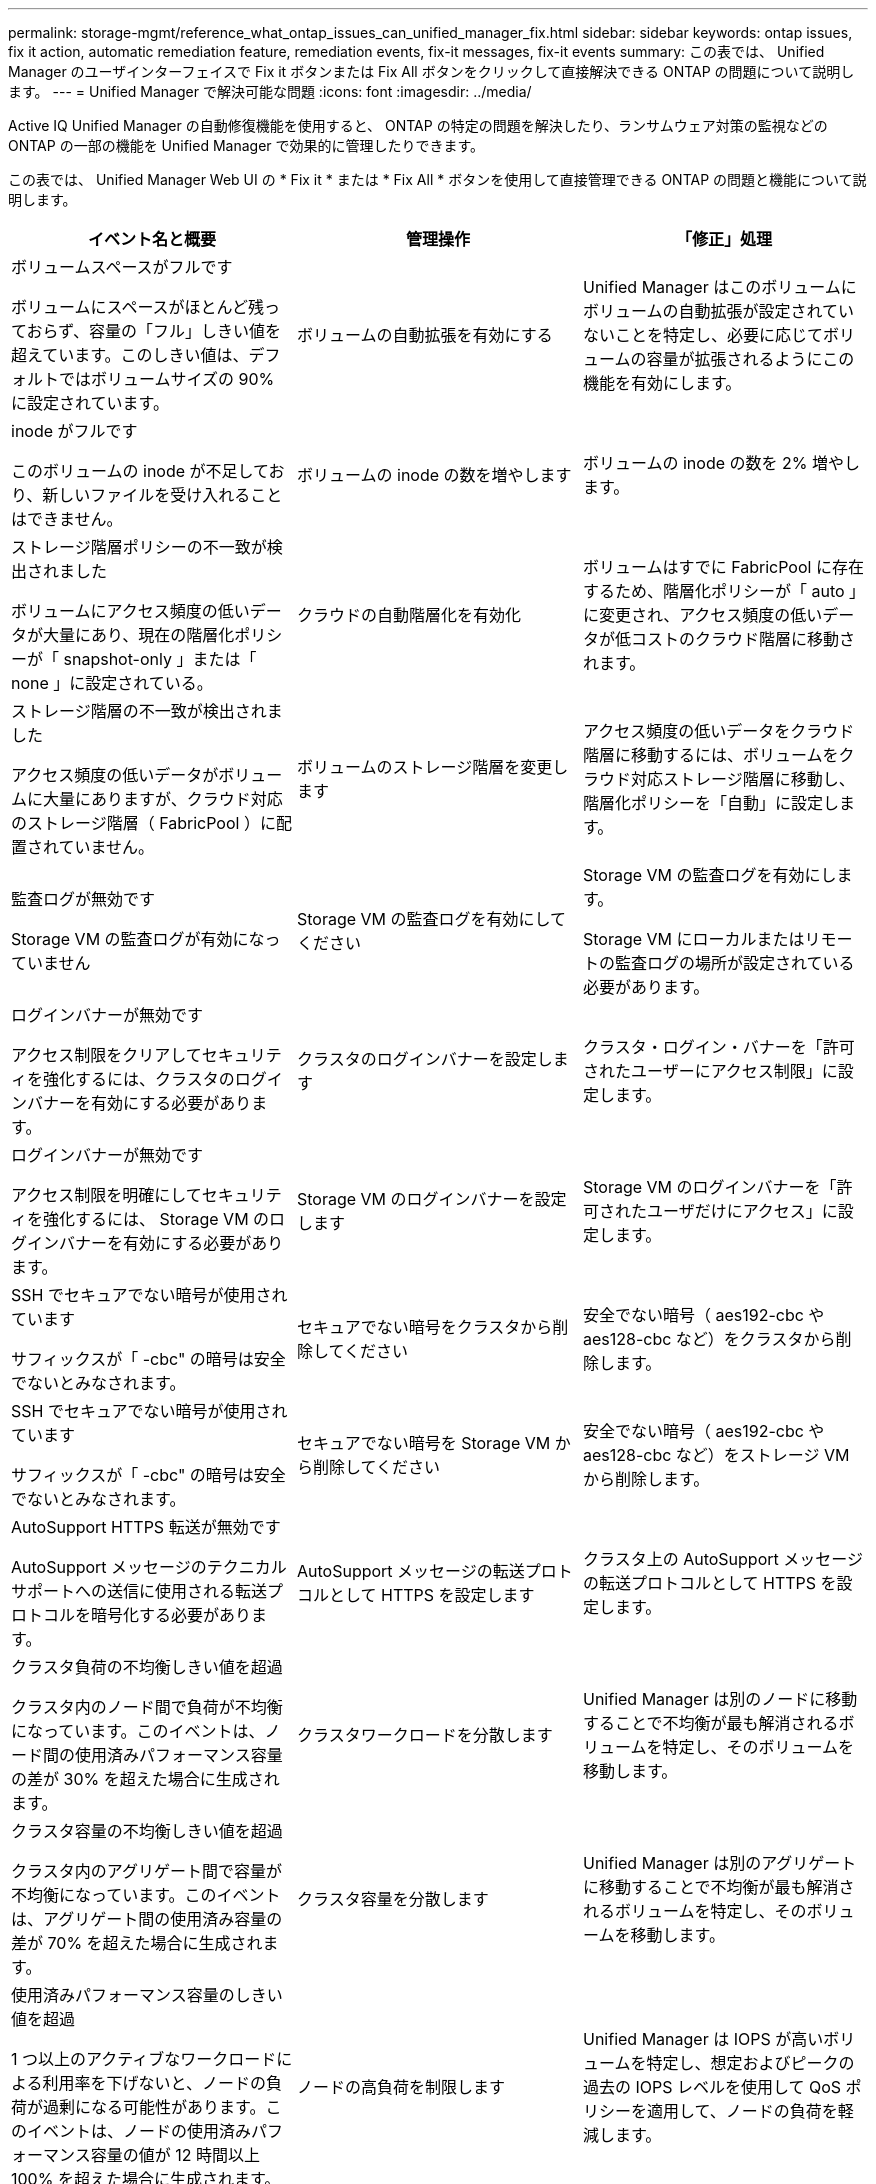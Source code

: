---
permalink: storage-mgmt/reference_what_ontap_issues_can_unified_manager_fix.html 
sidebar: sidebar 
keywords: ontap issues, fix it action, automatic remediation feature, remediation events, fix-it messages, fix-it events 
summary: この表では、 Unified Manager のユーザインターフェイスで Fix it ボタンまたは Fix All ボタンをクリックして直接解決できる ONTAP の問題について説明します。 
---
= Unified Manager で解決可能な問題
:icons: font
:imagesdir: ../media/


[role="lead"]
Active IQ Unified Manager の自動修復機能を使用すると、 ONTAP の特定の問題を解決したり、ランサムウェア対策の監視などの ONTAP の一部の機能を Unified Manager で効果的に管理したりできます。

この表では、 Unified Manager Web UI の * Fix it * または * Fix All * ボタンを使用して直接管理できる ONTAP の問題と機能について説明します。

|===
| イベント名と概要 | 管理操作 | 「修正」処理 


 a| 
ボリュームスペースがフルです

ボリュームにスペースがほとんど残っておらず、容量の「フル」しきい値を超えています。このしきい値は、デフォルトではボリュームサイズの 90% に設定されています。
 a| 
ボリュームの自動拡張を有効にする
 a| 
Unified Manager はこのボリュームにボリュームの自動拡張が設定されていないことを特定し、必要に応じてボリュームの容量が拡張されるようにこの機能を有効にします。



 a| 
inode がフルです

このボリュームの inode が不足しており、新しいファイルを受け入れることはできません。
 a| 
ボリュームの inode の数を増やします
 a| 
ボリュームの inode の数を 2% 増やします。



 a| 
ストレージ階層ポリシーの不一致が検出されました

ボリュームにアクセス頻度の低いデータが大量にあり、現在の階層化ポリシーが「 snapshot-only 」または「 none 」に設定されている。
 a| 
クラウドの自動階層化を有効化
 a| 
ボリュームはすでに FabricPool に存在するため、階層化ポリシーが「 auto 」に変更され、アクセス頻度の低いデータが低コストのクラウド階層に移動されます。



 a| 
ストレージ階層の不一致が検出されました

アクセス頻度の低いデータがボリュームに大量にありますが、クラウド対応のストレージ階層（ FabricPool ）に配置されていません。
 a| 
ボリュームのストレージ階層を変更します
 a| 
アクセス頻度の低いデータをクラウド階層に移動するには、ボリュームをクラウド対応ストレージ階層に移動し、階層化ポリシーを「自動」に設定します。



 a| 
監査ログが無効です

Storage VM の監査ログが有効になっていません
 a| 
Storage VM の監査ログを有効にしてください
 a| 
Storage VM の監査ログを有効にします。

Storage VM にローカルまたはリモートの監査ログの場所が設定されている必要があります。



 a| 
ログインバナーが無効です

アクセス制限をクリアしてセキュリティを強化するには、クラスタのログインバナーを有効にする必要があります。
 a| 
クラスタのログインバナーを設定します
 a| 
クラスタ・ログイン・バナーを「許可されたユーザーにアクセス制限」に設定します。



 a| 
ログインバナーが無効です

アクセス制限を明確にしてセキュリティを強化するには、 Storage VM のログインバナーを有効にする必要があります。
 a| 
Storage VM のログインバナーを設定します
 a| 
Storage VM のログインバナーを「許可されたユーザだけにアクセス」に設定します。



 a| 
SSH でセキュアでない暗号が使用されています

サフィックスが「 -cbc" の暗号は安全でないとみなされます。
 a| 
セキュアでない暗号をクラスタから削除してください
 a| 
安全でない暗号（ aes192-cbc や aes128-cbc など）をクラスタから削除します。



 a| 
SSH でセキュアでない暗号が使用されています

サフィックスが「 -cbc" の暗号は安全でないとみなされます。
 a| 
セキュアでない暗号を Storage VM から削除してください
 a| 
安全でない暗号（ aes192-cbc や aes128-cbc など）をストレージ VM から削除します。



 a| 
AutoSupport HTTPS 転送が無効です

AutoSupport メッセージのテクニカルサポートへの送信に使用される転送プロトコルを暗号化する必要があります。
 a| 
AutoSupport メッセージの転送プロトコルとして HTTPS を設定します
 a| 
クラスタ上の AutoSupport メッセージの転送プロトコルとして HTTPS を設定します。



 a| 
クラスタ負荷の不均衡しきい値を超過

クラスタ内のノード間で負荷が不均衡になっています。このイベントは、ノード間の使用済みパフォーマンス容量の差が 30% を超えた場合に生成されます。
 a| 
クラスタワークロードを分散します
 a| 
Unified Manager は別のノードに移動することで不均衡が最も解消されるボリュームを特定し、そのボリュームを移動します。



 a| 
クラスタ容量の不均衡しきい値を超過

クラスタ内のアグリゲート間で容量が不均衡になっています。このイベントは、アグリゲート間の使用済み容量の差が 70% を超えた場合に生成されます。
 a| 
クラスタ容量を分散します
 a| 
Unified Manager は別のアグリゲートに移動することで不均衡が最も解消されるボリュームを特定し、そのボリュームを移動します。



 a| 
使用済みパフォーマンス容量のしきい値を超過

1 つ以上のアクティブなワークロードによる利用率を下げないと、ノードの負荷が過剰になる可能性があります。このイベントは、ノードの使用済みパフォーマンス容量の値が 12 時間以上 100% を超えた場合に生成されます。
 a| 
ノードの高負荷を制限します
 a| 
Unified Manager は IOPS が高いボリュームを特定し、想定およびピークの過去の IOPS レベルを使用して QoS ポリシーを適用して、ノードの負荷を軽減します。



 a| 
動的イベントの警告しきい値を超過

一部のワークロードの負荷が異常に高いためにノードがすでに過負荷状態です。
 a| 
ノードの過負荷を軽減します
 a| 
Unified Manager は IOPS が高いボリュームを特定し、想定およびピークの過去の IOPS レベルを使用して QoS ポリシーを適用して、ノードの負荷を軽減します。



 a| 
テイクオーバーを実行できません

フェイルオーバーが無効になっているため、停止中またはリブート中のノードが使用可能な状態に戻るまではノードのリソースへのアクセスが失われます。
 a| 
ノードフェイルオーバーを有効にします
 a| 
Unified Manager が該当するコマンドを送信し、クラスタ内のすべてのノードのフェイルオーバーを有効にします。



 a| 
オプション cf.takeover.on_panic の設定が OFF になっています

ノードシェルオプション「 cf.takeover.on_panic 」が * off * に設定されており、 HA 構成のシステムで問題を原因できます。
 a| 
パニック時のテイクオーバーを有効にする
 a| 
Unified Manager が該当するコマンドを送信し、この設定を * on * に変更します。



 a| 
ノードシェルオプション snapmirror.enable を無効化

古いノードシェルオプション「 snapmirror.enable 」は * on * に設定されており、 ONTAP 9.3 以降へのアップグレード後のブート時に問題を原因することができます。
 a| 
snapmirror.enable オプションを off に設定します
 a| 
Unified Manager が該当するコマンドを送信し、この設定を * off * に変更します。



 a| 
Telnet が有効です

Telnet は安全性が高くなく、暗号化されていない方法でデータが渡されるため、潜在的なセキュリティ問題を示します。
 a| 
Telnet を無効にします
 a| 
Unified Manager が適切なコマンドをクラスタに送信し、 Telnet を無効にします。



 a| 
Storage VM にランサムウェア対策学習を設定する

ライセンスのあるクラスタでランサムウェア対策の監視を定期的にチェックします。Storage VM がこのようなクラスタ内の NFS ボリュームまたは SMB ボリュームのみをサポートするかどうかを検証します。
 a| 
Storage VM を「学習」モードのランサムウェア対策モニタリングにします
 a| 
Unified Manager は、クラスタ管理コンソールを通じて、 Storage VM のアンチランサムウェアモニタリングを「ラーニング」状態に設定します。Storage VM に作成されたすべての新しいボリュームでランサムウェア対策モニタリングが自動的に学習モードに移行されます。ONTAP は、この有効化を通じてボリュームのアクティビティのパターンを学習し、潜在的な悪意のある攻撃による異常を検出します。



 a| 
ボリュームのランサムウェア対策学習を設定する

ライセンスのあるクラスタでランサムウェア対策の監視を定期的にチェックします。ボリュームがこのようなクラスタで NFS サービスまたは SMB サービスのみをサポートするかどうかを検証します。
 a| 
ボリュームをアンチランサムウェア監視の「学習」モードにします
 a| 
Unified Manager は、クラスタ管理コンソールを通じて、ボリュームのアンチランサムウェア監視を「 learning] 状態に設定します。ONTAP は、この有効化を通じてボリュームのアクティビティのパターンを学習し、潜在的な悪意のある攻撃による異常を検出します。



 a| 
ボリュームのアンチランサムウェアを有効化

ライセンスのあるクラスタでランサムウェア対策の監視を定期的にチェックします。ボリュームがアンチランサムウェアモニタリングの「学習」モードになっているかどうかを 45 日以上検出し、アクティブモードにする見込み客を決定します。
 a| 
ボリュームをアンチランサムウェア監視の「アクティブ」モードにします
 a| 
Unified Manager は、クラスタ管理コンソールを通じて、ボリューム上でアンチランサムウェア監視を「アクティブ」に設定します。ONTAP は、この有効化を通じて、ボリュームのアクティビティのパターンを学習し、潜在的な悪意のある攻撃による異常を検出して、データ保護アクションに対するアラートを作成できます。



 a| 
ボリュームのアンチランサムウェアを無効にする

ライセンスのあるクラスタでランサムウェア対策の監視を定期的にチェックします。ボリュームに対するアクティブなアンチランサムウェアの監視中に繰り返し発生する通知を検出します（たとえば、ランサムウェアによる攻撃が発生する可能性があるという複数の警告が 30 日以上返されます）。
 a| 
ボリュームでランサムウェア対策の監視を無効にする
 a| 
Unified Manager では、クラスタ管理コンソールを使用したボリュームでのランサムウェア対策監視が無効になります。

|===